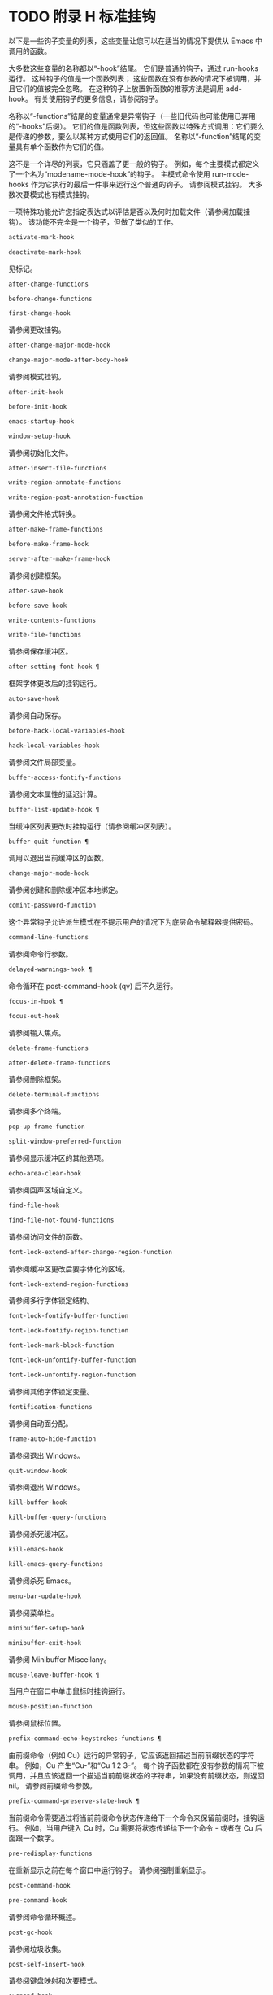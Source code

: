#+LATEX_COMPILER: xelatex
#+LATEX_CLASS: elegantpaper
#+OPTIONS: prop:t
#+OPTIONS: ^:nil

* TODO 附录 H 标准挂钩

以下是一些钩子变量的列表，这些变量让您可以在适当的情况下提供从 Emacs 中调用的函数。

大多数这些变量的名称都以“-hook”结尾。  它们是普通的钩子，通过 run-hooks 运行。  这种钩子的值是一个函数列表；  这些函数在没有参数的情况下被调用，并且它们的值被完全忽略。  在这种钩子上放置新函数的推荐方法是调用 add-hook。  有关使用钩子的更多信息，请参阅钩子。

名称以“-functions”结尾的变量通常是异常钩子（一些旧代码也可能使用已弃用的“-hooks”后缀）。  它们的值是函数列表，但这些函数以特殊方式调用：它们要么是传递的参数，要么以某种方式使用它们的返回值。  名称以“-function”结尾的变量具有单个函数作为它们的值。

这不是一个详尽的列表，它只涵盖了更一般的钩子。  例如，每个主要模式都定义了一个名为“modename-mode-hook”的钩子。  主模式命令使用 run-mode-hooks 作为它执行的最后一件事来运行这个普通的钩子。  请参阅模式挂钩。  大多数次要模式也有模式挂钩。

一项特殊功能允许您指定表达式以评估是否以及何时加载文件（请参阅加载挂钩）。  该功能不完全是一个钩子，但做了类似的工作。

#+begin_src emacs-lisp
  activate-mark-hook
#+end_src
#+begin_src emacs-lisp
  deactivate-mark-hook
#+end_src

    见标记。
#+begin_src emacs-lisp
  after-change-functions
#+end_src
#+begin_src emacs-lisp
  before-change-functions
#+end_src
#+begin_src emacs-lisp
  first-change-hook
#+end_src

    请参阅更改挂钩。
#+begin_src emacs-lisp
  after-change-major-mode-hook
#+end_src
#+begin_src emacs-lisp
  change-major-mode-after-body-hook
#+end_src

    请参阅模式挂钩。
#+begin_src emacs-lisp
  after-init-hook
#+end_src
#+begin_src emacs-lisp
  before-init-hook
#+end_src
#+begin_src emacs-lisp
  emacs-startup-hook
#+end_src
#+begin_src emacs-lisp
  window-setup-hook
#+end_src

    请参阅初始化文件。
#+begin_src emacs-lisp
  after-insert-file-functions
#+end_src
#+begin_src emacs-lisp
  write-region-annotate-functions
#+end_src
#+begin_src emacs-lisp
  write-region-post-annotation-function
#+end_src

    请参阅文件格式转换。
#+begin_src emacs-lisp
  after-make-frame-functions
#+end_src
#+begin_src emacs-lisp
  before-make-frame-hook
#+end_src
#+begin_src emacs-lisp
  server-after-make-frame-hook
#+end_src

    请参阅创建框架。
#+begin_src emacs-lisp
  after-save-hook
#+end_src
#+begin_src emacs-lisp
  before-save-hook
#+end_src
#+begin_src emacs-lisp
  write-contents-functions
#+end_src
#+begin_src emacs-lisp
  write-file-functions
#+end_src

    请参阅保存缓冲区。
#+begin_src emacs-lisp
  after-setting-font-hook ¶
#+end_src

    框架字体更改后的挂钩运行。
#+begin_src emacs-lisp
  auto-save-hook
#+end_src

    请参阅自动保存。
#+begin_src emacs-lisp
  before-hack-local-variables-hook
#+end_src
#+begin_src emacs-lisp
  hack-local-variables-hook
#+end_src

    请参阅文件局部变量。
#+begin_src emacs-lisp
  buffer-access-fontify-functions
#+end_src

    请参阅文本属性的延迟计算。
#+begin_src emacs-lisp
  buffer-list-update-hook ¶
#+end_src

    当缓冲区列表更改时挂钩运行（请参阅缓冲区列表）。
#+begin_src emacs-lisp
  buffer-quit-function ¶
#+end_src

    调用以退出当前缓冲区的函数。
#+begin_src emacs-lisp
  change-major-mode-hook
#+end_src

    请参阅创建和删除缓冲区本地绑定。
#+begin_src emacs-lisp
  comint-password-function
#+end_src

    这个异常钩子允许派生模式在不提示用户的情况下为底层命令解释器提供密码。
#+begin_src emacs-lisp
  command-line-functions
#+end_src

    请参阅命令行参数。
#+begin_src emacs-lisp
  delayed-warnings-hook ¶
#+end_src

    命令循环在 post-command-hook (qv) 后不久运行。
#+begin_src emacs-lisp
  focus-in-hook ¶
#+end_src
#+begin_src emacs-lisp
  focus-out-hook
#+end_src

    请参阅输入焦点。
#+begin_src emacs-lisp
  delete-frame-functions
#+end_src
#+begin_src emacs-lisp
  after-delete-frame-functions
#+end_src

    请参阅删除框架。
#+begin_src emacs-lisp
  delete-terminal-functions
#+end_src

    请参阅多个终端。
#+begin_src emacs-lisp
  pop-up-frame-function
#+end_src
#+begin_src emacs-lisp
  split-window-preferred-function
#+end_src

    请参阅显示缓冲区的其他选项。
#+begin_src emacs-lisp
  echo-area-clear-hook
#+end_src

    请参阅回声区域自定义。
#+begin_src emacs-lisp
  find-file-hook
#+end_src
#+begin_src emacs-lisp
  find-file-not-found-functions
#+end_src

    请参阅访问文件的函数。
#+begin_src emacs-lisp
  font-lock-extend-after-change-region-function
#+end_src

    请参阅缓冲区更改后要字体化的区域。
#+begin_src emacs-lisp
  font-lock-extend-region-functions
#+end_src

    请参阅多行字体锁定结构。
#+begin_src emacs-lisp
  font-lock-fontify-buffer-function
#+end_src
#+begin_src emacs-lisp
  font-lock-fontify-region-function
#+end_src
#+begin_src emacs-lisp
  font-lock-mark-block-function
#+end_src
#+begin_src emacs-lisp
  font-lock-unfontify-buffer-function
#+end_src
#+begin_src emacs-lisp
  font-lock-unfontify-region-function
#+end_src

    请参阅其他字体锁定变量。
#+begin_src emacs-lisp
  fontification-functions
#+end_src

    请参阅自动面分配。
#+begin_src emacs-lisp
  frame-auto-hide-function
#+end_src

    请参阅退出 Windows。
#+begin_src emacs-lisp
  quit-window-hook
#+end_src

    请参阅退出 Windows。
#+begin_src emacs-lisp
  kill-buffer-hook
#+end_src
#+begin_src emacs-lisp
  kill-buffer-query-functions
#+end_src

    请参阅杀死缓冲区。
#+begin_src emacs-lisp
  kill-emacs-hook
#+end_src
#+begin_src emacs-lisp
  kill-emacs-query-functions
#+end_src

    请参阅杀死 Emacs。
#+begin_src emacs-lisp
  menu-bar-update-hook
#+end_src

    请参阅菜单栏。
#+begin_src emacs-lisp
  minibuffer-setup-hook
#+end_src
#+begin_src emacs-lisp
  minibuffer-exit-hook
#+end_src

    请参阅 Minibuffer Miscellany。
#+begin_src emacs-lisp
  mouse-leave-buffer-hook ¶
#+end_src

    当用户在窗口中单击鼠标时挂钩运行。
#+begin_src emacs-lisp
  mouse-position-function
#+end_src

    请参阅鼠标位置。
#+begin_src emacs-lisp
  prefix-command-echo-keystrokes-functions ¶
#+end_src

    由前缀命令（例如 Cu）运行的异常钩子，它应该返回描述当前前缀状态的字符串。  例如，Cu 产生“Cu-”和“Cu 1 2 3-”。  每个钩子函数都在没有参数的情况下被调用，并且应该返回一个描述当前前缀状态的字符串，如果没有前缀状态，则返回 nil。  请参阅前缀命令参数。
#+begin_src emacs-lisp
  prefix-command-preserve-state-hook ¶
#+end_src

    当前缀命令需要通过将当前前缀命令状态传递给下一个命令来保留前缀时，挂钩运行。  例如，当用户键入 Cu 时，Cu 需要将状态传递给下一个命令 - 或者在 Cu 后面跟一个数字。
#+begin_src emacs-lisp
  pre-redisplay-functions
#+end_src

    在重新显示之前在每个窗口中运行钩子。  请参阅强制重新显示。
#+begin_src emacs-lisp
  post-command-hook
#+end_src
#+begin_src emacs-lisp
  pre-command-hook
#+end_src

    请参阅命令循环概述。
#+begin_src emacs-lisp
  post-gc-hook
#+end_src

    请参阅垃圾收集。
#+begin_src emacs-lisp
  post-self-insert-hook
#+end_src

    请参阅键盘映射和次要模式。
#+begin_src emacs-lisp
  suspend-hook
#+end_src
#+begin_src emacs-lisp
  suspend-resume-hook
#+end_src
#+begin_src emacs-lisp
  suspend-tty-functions
#+end_src
#+begin_src emacs-lisp
  resume-tty-functions
#+end_src

    请参阅暂停 Emacs。
#+begin_src emacs-lisp
  syntax-begin-function
#+end_src
#+begin_src emacs-lisp
  syntax-propertize-extend-region-functions
#+end_src
#+begin_src emacs-lisp
  syntax-propertize-function
#+end_src
#+begin_src emacs-lisp
  font-lock-syntactic-face-function
#+end_src

    请参阅语法字体锁定。  请参阅语法属性。
#+begin_src emacs-lisp
  temp-buffer-setup-hook
#+end_src
#+begin_src emacs-lisp
  temp-buffer-show-function
#+end_src
#+begin_src emacs-lisp
  temp-buffer-show-hook
#+end_src

    请参阅临时展示。
#+begin_src emacs-lisp
  tty-setup-hook
#+end_src

    请参阅特定于终端的初始化。
#+begin_src emacs-lisp
  window-configuration-change-hook
#+end_src
#+begin_src emacs-lisp
  window-scroll-functions
#+end_src
#+begin_src emacs-lisp
  window-size-change-functions
#+end_src

    请参阅用于窗口滚动和更改的挂钩。
